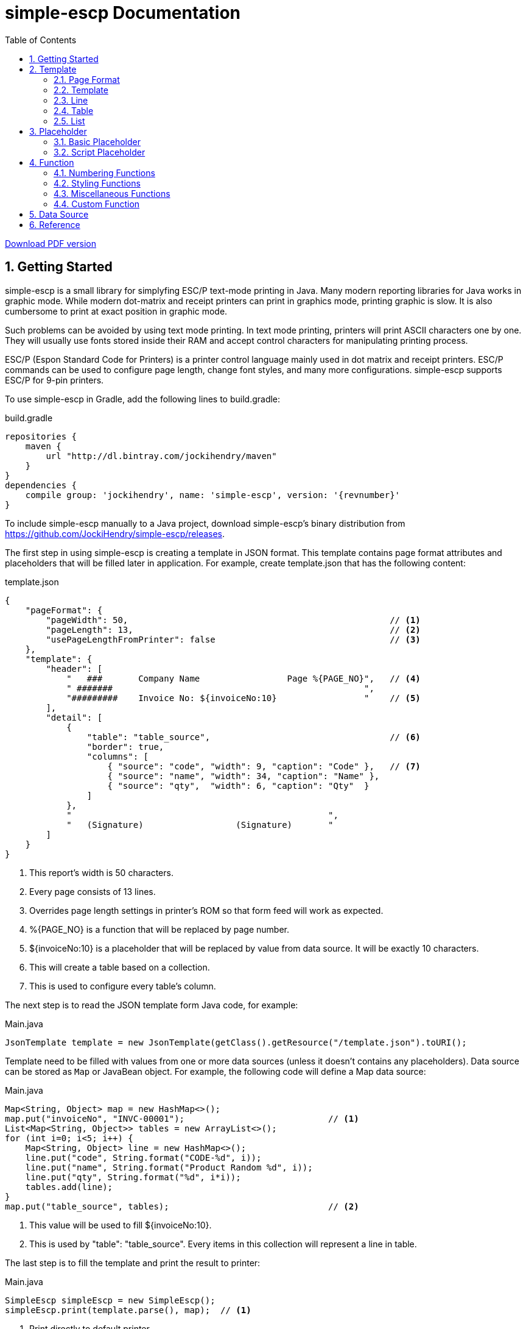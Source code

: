 = simple-escp Documentation
:linkcss:
:numbered:
:icons: font
:source-highlighter: coderay
:toc: left

http://jockihendry.github.io/simple-escp/simple-escp-doc.pdf[Download PDF version]

== Getting Started

simple-escp is a small library for simplyfing ESC/P text-mode printing in Java.  Many modern reporting libraries for
Java works in graphic mode.  While modern dot-matrix and receipt printers can print in graphics mode, printing graphic
is slow.  It is also cumbersome to print at exact position in graphic mode.

Such problems can be avoided by using text mode printing.  In text mode printing, printers will print ASCII
characters one by one.  They will usually use fonts stored inside their RAM and accept control characters for
manipulating printing process.

ESC/P (Espon Standard Code for Printers) is a printer control language mainly used in dot matrix and receipt printers.
ESC/P commands can be used to configure page length, change font styles, and many more configurations.
simple-escp supports ESC/P for 9-pin printers.

To use simple-escp in Gradle, add the following lines to +build.gradle+:

[source,groovy]
[subs="verbatim,attributes"]
.build.gradle
----
repositories {
    maven {
        url "http://dl.bintray.com/jockihendry/maven"
    }
}
dependencies {
    compile group: 'jockihendry', name: 'simple-escp', version: '{revnumber}'
}
----

To include simple-escp manually to a Java project, download simple-escp's binary distribution from
https://github.com/JockiHendry/simple-escp/releases.

The first step in using simple-escp is creating a template in JSON format.  This template contains page format
attributes and placeholders that will be filled later in application.  For example, create +template.json+ that has
 the following content:

[source,json]
.template.json
----
{
    "pageFormat": {
        "pageWidth": 50,                                                   // <1>
        "pageLength": 13,                                                  // <2>
        "usePageLengthFromPrinter": false                                  // <3>
    },
    "template": {
        "header": [
            "   ###       Company Name                 Page %{PAGE_NO}",   // <4>
            " #######                                                 ",
            "#########    Invoice No: ${invoiceNo:10}                 "    // <5>
        ],
        "detail": [
            {
                "table": "table_source",                                   // <6>
                "border": true,
                "columns": [
                    { "source": "code", "width": 9, "caption": "Code" },   // <7>
                    { "source": "name", "width": 34, "caption": "Name" },
                    { "source": "qty",  "width": 6, "caption": "Qty"  }
                ]
            },
            "                                                  ",
            "   (Signature)                  (Signature)       "
        ]
    }
}
----
<1> This report's width is 50 characters.
<2> Every page consists of 13 lines.
<3> Overrides page length settings in printer's ROM so that form feed will work as expected.
<4> +%{PAGE_NO}+ is a function that will be replaced by page number.
<5> +${invoiceNo:10}+ is a placeholder that will be replaced by value from data source.  It will be exactly 10 characters.
<6> This will create a table based on a collection.
<7> This is used to configure every table's column.

The next step is to read the JSON template form Java code, for example:

[source,java]
.Main.java
----
JsonTemplate template = new JsonTemplate(getClass().getResource("/template.json").toURI();
----

Template need to be filled with values from one or more data sources (unless it doesn't contains any
placeholders).  Data source can be stored as `Map` or JavaBean object.  For example, the following code
will define a +Map+ data source:

[source,java]
.Main.java
----
Map<String, Object> map = new HashMap<>();
map.put("invoiceNo", "INVC-00001");                            // <1>
List<Map<String, Object>> tables = new ArrayList<>();
for (int i=0; i<5; i++) {
    Map<String, Object> line = new HashMap<>();
    line.put("code", String.format("CODE-%d", i));
    line.put("name", String.format("Product Random %d", i));
    line.put("qty", String.format("%d", i*i));
    tables.add(line);
}
map.put("table_source", tables);                               // <2>
----
<1> This value will be used to fill +${invoiceNo:10}+.
<2> This is used by +"table": "table_source"+.  Every items in this collection will represent a line in table.

The last step is to fill the template and print the result to printer:

[source,java]
.Main.java
----
SimpleEscp simpleEscp = new SimpleEscp();
simpleEscp.print(template.parse(), map);  // <1>
----
<1> Print directly to default printer.

simple-escp has a preview panel that can be used in Swing application to preview the result.  For example, the
following is a complete code that will read a JSON template, fill it with data and displays the result:

[source,java]
.MainFrame.java
----
import simple.escp.Template;
import simple.escp.json.JsonTemplate;
import javax.swing.JFrame;
import java.awt.BorderLayout;
import java.awt.Dimension;
import java.io.IOException;
import java.net.URISyntaxException;
import java.util.ArrayList;
import java.util.HashMap;
import java.util.List;
import java.util.Map;

public class MainFrameTest extends JFrame {

    public MainFrameTest() throws URISyntaxException, IOException {
        super("Preview");

        Template template = new JsonTemplate(Thread.currentThread().
            getContextClassLoader().getResource("report.json").toURI());  // <1>

        Map<String, Object> value = new HashMap<>();                      // <2>
        value.put("invoiceNo", "INVC-00001");
        List<Map<String, Object>> tables = new ArrayList<>();
        for (int i=0; i<5; i++) {
            Map<String, Object> line = new HashMap<>();
            line.put("code", String.format("CODE-%d", i));
            line.put("name", String.format("Product Random %d", i));
            line.put("qty", String.format("%d", i*i));
            tables.add(line);
        }
        value.put("table_source", tables);

        PrintPreviewPane printPreview = new PrintPreviewPane(template,
            value, null);                                                 // <3>
        getContentPane().setLayout(new BorderLayout());
        getContentPane().add(printPreview, BorderLayout.CENTER);          // <4>

        setPreferredSize(new Dimension(500, 500));
        pack();
        setDefaultCloseOperation(JFrame.EXIT_ON_CLOSE);
        setVisible(true);
    }

    public static void main (String[] args) {
        try {
            new MainFrameTest();
        } catch (Exception e) {
            e.printStackTrace();
        }
    }

}
----
<1> Read the JSON template.
<2> Prepare data.
<3> Create a preview panel.
<4> Add the preview panel to this frame.

image::https://cloud.githubusercontent.com/assets/3104399/3528849/699d5c80-0793-11e4-8f92-22299c7eabca.PNG[title="The Preview Panel"]

== Template

JSON template consists of 2 keys: +pageFormat+ and +template+.

=== Page Format

The value of +pageFormat+ must be a JSON object.  The following keys are available for +pageFormat+:

[cols="50,25,25"]
|===
|Key |Value Type |Default Value

|+"autoFormFeed"+
|boolean
|+true+

|+"autoLineFeed"+
|boolean
|+false+

|+"bottomMargin"+
|number
|_undefined_

|+"characterPitch"+
|number, string
|+"10 cpi"+

|+"leftMargin"+
|number
|_undefined_

|+"lineSpacing"+
|string
|+"1/6"+

|+"pageLength"+
|number
|_undefined_

|+"pageWidth"+
|number
|_undefined_

|+"rightMargin"+
|number
|_undefined_

|+"typeface"+
|string
|_undefined_

|+"usePageLengthFromPrinter"+
|boolean
|+true+
|===

Example:

[source,json]
----
{
    "pageFormat": {
        "characterPitch": "5",
        "lineSpacing": "1/8",
        "typeface": "roman"
    }
}
----

Page format can also be created programmatically, for example:

[source,java]
----
PageFormat pageFormat = new PageFormat();
pageFormat.setCharacterPitch("5");
pageFormat.setLineSpacing("1/8");
pageFormat.setTypeface("roman");
----

=== Template

The value of +template+ can be JSON object or JSON array.

If +template+ is a JSON array, every elements of the array is a single line.  The first element of the array is
the first line, the second element is the second line, and so on.  For example, the following +template+ consists of
three lines:

[source,json]
----
{
    "template": ["Line #1", "Line #2", "Line #3"]
}
----

The template above can also be create programmatically by using the following code:

[source,java]
----
Report report = new Report(pageFormat, null, null);
report.append(new TextLine("Line #1"), false);
report.append(new TextLine("Line #2"), false);
report.append(new TextLine("Line #3"), false);
----

If +template+ is a JSON object, every members of the object represents a report section.  The following keys are
 available for +template+:

[cols="30,70"]
|===
|Key | Description

|+"detail"+
|Put the content of the report in this section.

|+"firstPage"+
|This section will be displayed as the first page of the report.

|+"footer"+
|This section will be added at the bottom of every page in +"detail"+ section.

|+"header"+
|This section will be added at the top of every page in +"detail"+ section.

|+"lastPage"+
|This section will be displayed as the last page of the report.
|===

All sections must have a JSON array as value.  Every elements of the array is a single line in that section.  Example:

[source,json]
----
{
    "template": {
        "firstPage": ["First page only."],
        "header": ["Header line #1", "Header line #2"],
        "detail": [
            "First line of detail",
            "Second line of detail"
        ],
        "footer": ["The footer."],
        "lastPage": ["Last page only."]
    }
}
----

The template above can also be create programmatically by using the following code:

[source,java]
----
TextLine[] firstPage = new TextLine[] { new TextLine("First page only.") };
TextLine[] lastPage = new TextLine[] { new TextLine("Last page only.") };
TextLine[] header = new TextLine[] {
    new TextLine("Header line #1"),
    new TextLine("Header line #2")
};
TextLine[] footer = new TextLine[] { new TextLine("The footer.") };
Report report = new Report(pageFormat, header, footer);
report.appendSinglePage(firstPage, true);
report.append(new TextLine("First line of detail"), false);
report.append(new TextLine("Second line of detail"), false);
report.appendSinglePage(lastPage, true);
----

=== Line

+template+ and all sections accept an array that represent lines.  The elements inside this array should be a string or
JSON object.  String will be converted to +TextLine+.  All +TextLine+ may contains placeholders and/or functions.
JSON object will be converted to either +TableLine+ or +ListLine+ depending on their keys.

[TIP]
====
+detail+ section allows mixing multiple +TextLine+, +TableLine+ and +ListLine+ in any position inside the array.
====

=== Table

Table is a JSON object that contains +table+ key.  The value for +table+ is script placeholder that must be evaluated
to +Collection+.  All valid keys for table are:

[cols="1,1,1,3"]
|===
|Key |Value Type |Required| Description

|+"border"+
| boolean
|
|If +true+, simple-escp will add CP437 border to this table. Default value is +false+.

|+"columns"+
| array
|icon:check[role="green"]
| The columns for this table.

|+"table"+
| string
|icon:check[role="green"]
|A script that should return +Collection+ as the content of this table.
|===

Every element in +columns+ array is a JSON object.  The valid keys for this JSON object are:

[cols="1,1,1,3"]
|===
|Key |Value Type | Required | Description

|+"caption"+
|string
|
|The column name.  Default value is the same as value of +"source"+.

|+"source"+
|string
|icon:check[role="green"]
|A script that will be executed for members of Collection to return the value for this column.

|+"width"+
|number
|icon:check[role="green"]
|Width of this column in number of characters.

|+"wrap"+
|boolean
|
|If +true+, value that exceeds column's width will be advanced to next line. Default value is +false+.
|===

Example of table in JSON template:

[source,json]
----
{
    "pageFormat": {
        "pageLength": 10
    },
    "template": [
        "This is a text line",                                          //<1>
        {                                                               //<2>
            "table": "persons",
            "columns": [
                { "source": "firstName", "width": 10, "wrap": true },
                { "source": "lastName", "width": 20 },
                { "source": "nickname", "width": 10 }
            ]
        },
        "This is a text line"                                           //<3>
    ]
}
----
<1> A normal text line that will be displayed before the table.
<2> Table is a JSON object that have +"table"+ as key.
<3> A normal text line that will be displayed after the table.

If table can't fit in one page, following pages that display the rest of table will have column's name and
full border (if border is enabled).

[TIP]
====
A report can have more than one table.
====

The +source+ key in table's column can have the following predefined value:

[cols="1,1,3"]
|===
|Key |Value Type | Description

|+"col"+
|number
|The column number for current column, starting from +1+ for the first column.

|+"row"+
|number
|The row number for current row, starting from +1+ for the first row.
|===

For example:

[source,json]
----
{
    "pageFormat": {
        "pageLength": 10
    },
    "template": [
        {
            "table": "persons",
            "columns": [
                { "source": "row", "width": 4, "caption": "No" },       //<1>
                { "source": "firstName", "width": 10, "wrap": true }
            ]
        }
    ]
}
----
<1> +"row"+ will be evaluated to the current row number.

=== List

Like table, list is also used to display collection.  The difference is list doesn't have columnar layout.  It can
 be treated as a collection of similiar lines.  All valid keys for list are:

[cols="1,1,1,3"]
|===
|Key |Value Type |Required| Description

|+"footer"+
|array
|
| Footer that will be displayed in the end of each page if list spans multiple pages.

|+"header"+
|array
|
| Header that will be displayed in the beginning of each page if list spans multiple pages.

|+"line"+
|string
|icon:check[role="green"]
|Text line that will be used to evaluate every lines of this list.

|+"list"+
|string
|icon:check[role="green"]
|A script that should return +Collection+ as the content of this list.
|===

Example of list in JSON template:

[source,json]
----
{
    "pageFormat": {
        "pageLength": 10
    },
    "template": [
        "This is a text line",                                     //<1>
        {                                                          //<2>
            "list": "persons",
            "line": "${firstName} ${lastname} or ${nickname}",
            "header": [ "List of persons:" ]
        },
        "This is a text line"                                      //<3>
    ]
}
----
<1> A normal text line that will be displayed before the list.
<2> List is a JSON object that have +"list"+ as key.
<3> A normal text line that will be displayed after the list.

== Placeholder

All text lines may contain a placeholder in form of +${...}+.  Placeholders will be substituted by values from
data sources during filling process.  simple-escp supports two kinds of placeholder: basic placeholder and script
placeholder.

All placeholders supports common configurations.  In basic placeholder, the common configurations are separated by
+:+ such as +${name:10:left}+.  In script placeholder, they are separated by +::+ such as +{{firstName + " " + lastName::10::left}}+.

The following is list of available configurations for placeholder:

[cols="1,2,3"]
|===
|Type |Possible Value |Description

|Aggregation
|+sum+, +count+
|Can be used only in collection that contains number.

|Alignment
|+left+, +right+, +center+
|Determine the alignment of value if number of characters is less than width.

|Format
|+number+, +integer+, +currency+, +date_full+, +date_long+, +date_medium+, +date_short+
|Format the value based on the specified formatter.

|Width
|Number
|The number of characters for value.  If number of characters is less than this number, value will be filled by spaces.  If number of characters is more than this number, value will be truncated.
|===

The configurations can be in any orders.  For example, +${name:20:left}+ is equals to +${name:left:20}+.

=== Basic Placeholder

Basic placeholder is defined by using the following syntax: +${...}+.

The content of basic placeholder is simply a string that refers to a member of data source.  For example, +${name}+
will refer to +map.get("name")+ if the data source is a map or +object.getName()+ if the data source is a JavaBean
object.

For JavaBean object data source, basic placeholder supports nested attributes.  For example, +${name.firstName}+ will
refer to +object.getName().getFirstName()+.  Basic placeholder also supports method call by prepending the method's name
 with +@+.  For example, +${@fullName}+ will refer to +object.fullName()+.

Example:

[source,json]
----
{
    "pageFormat": {
        "pageLength": 10
    },
    "template": [
        "First name  :  ${firstName:20}",
        "Last name   :  ${lastName:20}",
        "Address 1   :  ${address.line1:20}",
        "Address 2   :  ${address.line2:20}",
        "Total       :  ${@total:20:currency}"
    ]
}
----

=== Script Placeholder

Script placeholder is defined by using the following syntax: +{{...}}+.

The content of script placeholder will be evaluated by script engine. simple-escp uses JSR 223: Scripting for the
Java Platform API to evaluates the content of script placeholder.  If Groovy script engine is available, simple-escp
will use it.  Otherwise simple-escp will use the default JavaScript engine bundled in JDK.

Script can refer to any members of data source by their name.  Script may use special variable +bean+ to refer to
JavaBean data source if it is available.

Example:

[source,json]
----
{
    "template": [
        "First name  :  {{ firstName :: 20 }}",
        "Last name   :  {{ lastName :: 20 }}",
        "Address 1   :  {{ address.getLine1() :: 20 }}",
        "Address 2   :  {{ address.getLine2() :: 20 }}",
        "Total       :  {{ bean.total() :: 20 :: currency}}"
    ]
}
----

User can also add custom variables to script's engine context, for example:

[source,java]
----
FillJob job = new FillJob(report, dataSource);
job.addScriptVariable("prefix", "Mr");           //<1>
String result = job.fill();
----
<1> Can be used in script placeholder, for example:  +{{prefix + " " + firstName}}+

== Function

To call function in text lines, use the following syntax: +%{...}+.

=== Numbering Functions

The following is list of functions that return number.

[cols="30,30,40"]
|===
|Name |Example |Description

|GLOBAL_LINE_NO
|+%{GLOBAL_LINE_NO}+
|Return the current global line number.

|INC
|+%{INC A}+, +%{INC B}+
|Create a global number variable that start from +1+ and return its value.  The subsequent invocations of this function will increase the variable by +1+.

|LINE_NO
|+%{LINE_NO}+
|Return the current line number.  Line number will reset to +1+ when encountering a new page.

|PAGE_NO
|+%{PAGE_NO}+
|Return the current page number.
|===

Example:

[source,json]
----
{
    "template": {
        "header": ["Page %{PAGE_NO}"],
        "detail": [
            "%{LINE_NO} This is the content."
        ]
    }
}
----

=== Styling Functions

Styling functions are used to generate ESC/P codes to change font style for a portion of text.  They are commonly used
in form of +%{...} text %{...}+.

The following is list of functions used for changing font style:

[cols="20,50,30"]
|===
|Name |Example |Description

|BOLD
|+%{BOLD}text{%BOLD}+
|Bold font style.

|DOUBLE
|+%{DOUBLE}text{%DOUBLE}+
|Double-strike font style.

|ITALIC
|+%{ITALIC}text{%ITALIC}+
|Italic font style.

|SUB
|+%{SUB}text{%SUB}+
|Subscript font style.

|SUP
|+%{SUP}text{%SUP}+
|Superscript font style.

|UNDERLINE
|+%{UNDERLINE}text%{UNDERLINE}+
|Underline font style.
|===

Example:

[source,json]
----
{
    "template": {
        "detail": [
            "%{BOLD}bold text{%BOLD} and %{ITALIC}italic text{%ITALIC}."
        ]
    }
}
----

=== Miscellaneous Functions

To generate an ASCII character, call function with ASCII number.  For example:

[source,json]
----
{
    "template": {
        "detail": [
            "%{176} %{177} %{178}"
        ]
    }
}
----

ASCII function can also be used to repeat characters.  For example:

[source,json]
----
{
    "template": {
        "detail": [
            "%{177 R10}."    <1>
        ]
    }
}
----
<1> Create 10 characters that consist of ASCII character 177.

=== Custom Function

User can also create custom functions by extending +Function+ class.  The following is an example of custom function:

[source,java]
----
public class CustomFunction extends Function {

    public CustomFunction() {
        super("%\\{\\s*(MY_CUSTOM)\\s*\\}");                                          //<1>
    }

    @Override
    public String process(Matcher matcher, Report report, Page page, Line line) {
        return "MyCustomResult";                                                      //<2>
    }

    @Override
    public void reset() {
        // do nothing
    }

}
----
<1> This function will replace all occurences of +%{MY_CUSTOM}+.
<2> It always return +MyCustomResult+.

To make simple-escp recognize this function , it must be added to `FillJob` by using code such as:

[source,java]
----
CustomFunction customFunction = new CustomFunction();
FillJob.addFunction(customFunction);                   //<1>
----
<1> +customFunction+ will be available globally.

== Data Source

In simple-escp, a data source is an implementation of +DataSource+.  By default, simple-escp shipped
with two default implementation: +MapDataSource+ to retrieve value from Map and +BeanDataSource+ to retrieve value
from JavaBean object.

The following code shows how to create data source:

[source,java]
----
MapDataSource mapDataSource = new MapDataSource(map);
BeanDataSource beanDataSource = new BeanDataSource(bean);
FillJob fillWithMap = new FillJob(report, mapDataSource);
FillJob fillWithBean = new FillJob(report, beanDataSource);
FillJob fillMultipleSources = new FillJob(report,
    new DataSource[]{mapDataSource, beanDataSource});
----

User can also directly create +DataSource+ from Map or JavaBean object by using +DataSources+ factory, for example:

[source,java]
----
FillJob fillWithMap = new FillJob(report, DataSources.from(map));
FillJob fillWithMap = new FillJob(report, DataSources.from(bean));
FillJob fillMultipleSources = new FillJob(report, DataSources.from(map, bean));
----

== Reference

* Source code: https://github.com/JockiHendry/simple-escp
* Javadoc: http://jockihendry.github.io/simple-escp/javadoc/index.html